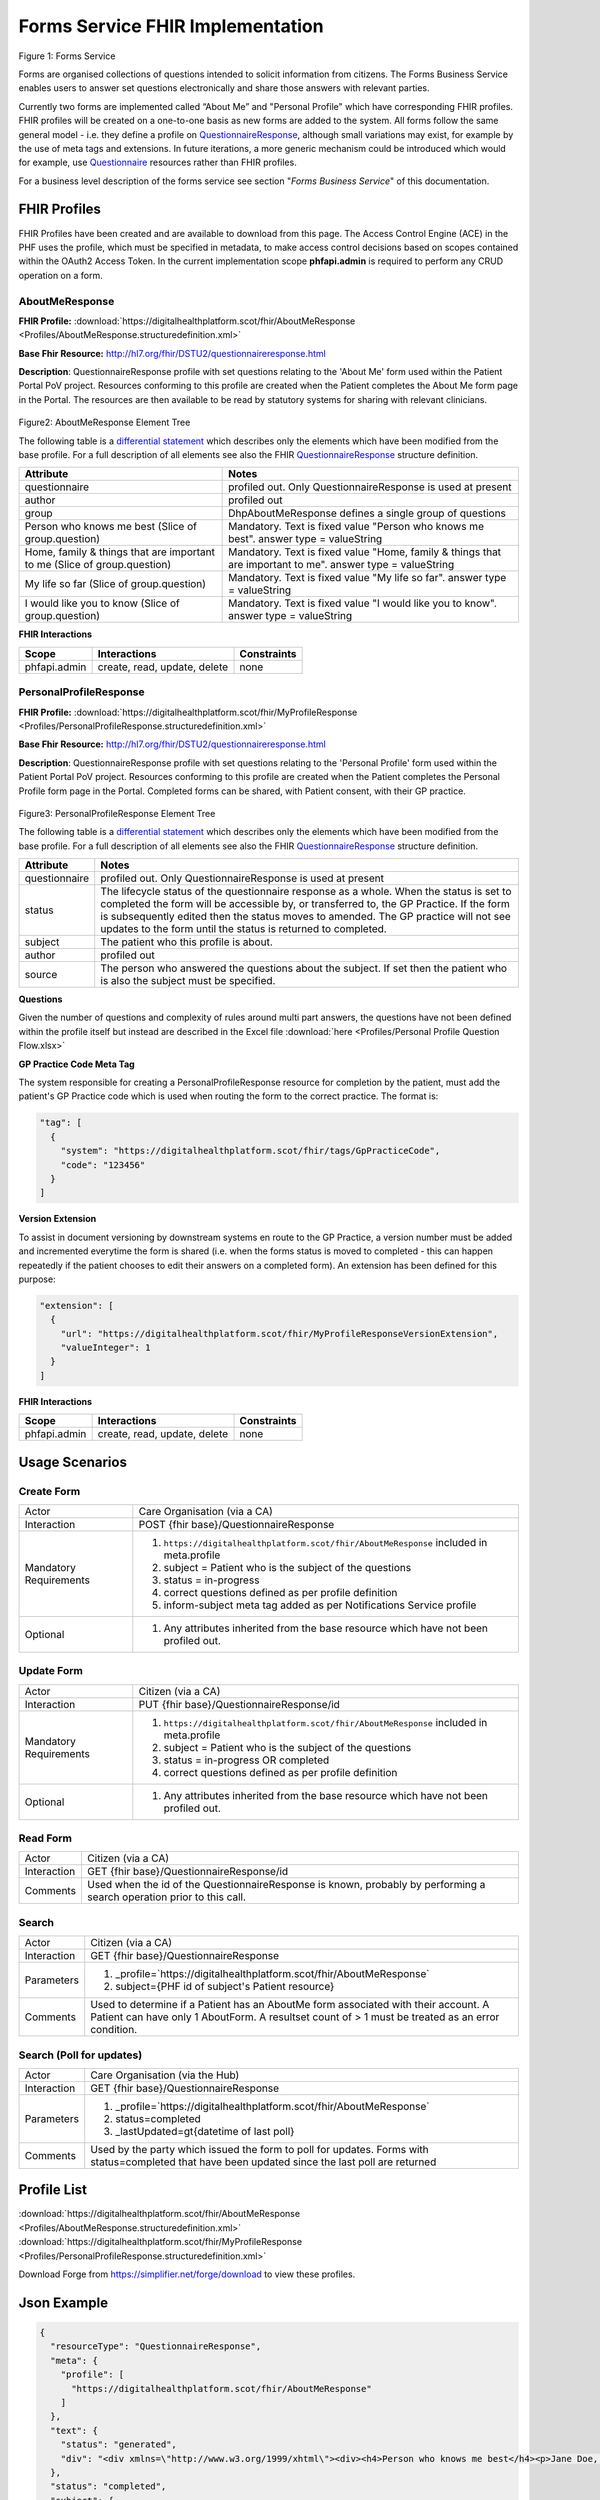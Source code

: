 Forms Service FHIR Implementation
=================================

.. figure:: ../../img/FormsBusService.png
   :scale: 50 %
   :alt: Forms Service

Figure 1: Forms Service


Forms are organised collections of questions intended to solicit information from citizens. The Forms Business Service enables users to answer set questions electronically and share those answers with relevant parties. 

Currently two forms are implemented called “About Me” and "Personal Profile" which have corresponding FHIR profiles. FHIR profiles will be created on a one-to-one basis as new forms are added to the system. All forms follow the same general model - i.e. they define a profile on `QuestionnaireResponse <http://hl7.org/fhir/DSTU2/questionnaireresponse.html>`__, although small variations may exist, for example by the use of meta tags and extensions. In future iterations, a more generic mechanism could be introduced which would for example, use `Questionnaire <http://hl7.org/fhir/DSTU2/questionnaire.html>`__ resources rather than FHIR profiles.

For a business level description of the forms service see section "*Forms Business Service*" of this documentation.


FHIR Profiles
-------------

FHIR Profiles have been created and are available to download from this page. The
Access Control Engine (ACE) in the PHF uses the profile, which must be
specified in metadata, to make access control decisions based on scopes
contained within the OAuth2 Access Token. In the current implementation scope **phfapi.admin** 
is required to perform any CRUD operation on a form.

AboutMeResponse
~~~~~~~~~~~~~~~

**FHIR Profile:** :download:`https://digitalhealthplatform.scot/fhir/AboutMeResponse <Profiles/AboutMeResponse.structuredefinition.xml>`

**Base Fhir Resource:** http://hl7.org/fhir/DSTU2/questionnaireresponse.html

**Description**: QuestionnaireResponse profile with set questions relating to the 'About Me' form used within the Patient Portal PoV project. Resources conforming to this profile are created when the Patient completes the About Me form page in the Portal. The resources are then available to be read by statutory systems for sharing with relevant clinicians.

.. figure:: ../../img/AboutMeResponse_forge.png
   :scale: 75 %
   :alt: AboutMeResponse Element Tree

Figure2: AboutMeResponse Element Tree

The following table is a `differential
statement <http://hl7.org/fhir/DSTU2/profiling.html#snapshot>`__ which
describes only the elements which have been modified from the base
profile. For a full description of all elements see also the FHIR
`QuestionnaireResponse <http://hl7.org/fhir/DSTU2/questionnaireresponse.html>`__ structure
definition.

+-----------------------------------+---------------------------------------------------+
| **Attribute**                     | **Notes**                                         |
+===================================+===================================================+
| questionnaire                     | profiled out. Only QuestionnaireResponse          |
|                                   | is used at present                                |
+-----------------------------------+---------------------------------------------------+
| author                            | profiled out                                      |
+-----------------------------------+---------------------------------------------------+
| group                             | DhpAboutMeResponse defines a single               |
|                                   | group of questions                                |
+-----------------------------------+---------------------------------------------------+
| Person who knows me best          | Mandatory. Text is fixed value                    |
| (Slice of group.question)         | "Person who knows me best".                       |
|                                   | answer type = valueString                         |
+-----------------------------------+---------------------------------------------------+
| Home, family & things that are    | Mandatory. Text is fixed value                    |
| important to me                   | "Home, family & things that are important to me". |
| (Slice of group.question)         | answer type = valueString                         |
+-----------------------------------+---------------------------------------------------+
| My life so far                    | Mandatory. Text is fixed value                    |
| (Slice of group.question)         | "My life so far".                                 |
|                                   | answer type = valueString                         |
+-----------------------------------+---------------------------------------------------+
| I would like you to know          | Mandatory. Text is fixed value                    |
| (Slice of group.question)         | "I would like you to know".                       |
|                                   | answer type = valueString                         |
+-----------------------------------+---------------------------------------------------+

**FHIR Interactions**

+-----------------------+-----------------------+-----------------------+
| **Scope**             | **Interactions**      | **Constraints**       |
+=======================+=======================+=======================+
| phfapi.admin          | create, read, update, | none                  |
|                       | delete                |                       |
+-----------------------+-----------------------+-----------------------+

PersonalProfileResponse
~~~~~~~~~~~~~~~~~~~~~~~

**FHIR Profile:** :download:`https://digitalhealthplatform.scot/fhir/MyProfileResponse <Profiles/PersonalProfileResponse.structuredefinition.xml>`

**Base Fhir Resource:** http://hl7.org/fhir/DSTU2/questionnaireresponse.html

**Description**: QuestionnaireResponse profile with set questions relating to the 'Personal Profile' form used within the Patient Portal PoV project. Resources conforming to this profile are created when the Patient completes the Personal Profile form page in the Portal. Completed forms can be shared, with Patient consent, with their GP practice.

.. figure:: ../../img/PersonalProfileResponse_forge.png
   :scale: 75 %
   :alt: PersonalProfileResponse Element Tree

Figure3: PersonalProfileResponse Element Tree

The following table is a `differential
statement <http://hl7.org/fhir/DSTU2/profiling.html#snapshot>`__ which
describes only the elements which have been modified from the base
profile. For a full description of all elements see also the FHIR
`QuestionnaireResponse <http://hl7.org/fhir/DSTU2/questionnaireresponse.html>`__ structure
definition.

+-----------------------------------+------------------------------------------------------------------------------------------------+
| **Attribute**                     | **Notes**                                                                                      |
+===================================+================================================================================================+
| questionnaire                     | profiled out. Only QuestionnaireResponse                                                       |
|                                   | is used at present                                                                             |
+-----------------------------------+------------------------------------------------------------------------------------------------+
| status                            | The lifecycle status of the questionnaire response as a whole. When the status is set to       |
|                                   | completed the form will be accessible by, or transferred to, the GP Practice. If the form is   |
|                                   | subsequently edited then the status moves to amended. The GP practice will not see updates to  |
|                                   | the form until the status is returned to completed.                                            |
+-----------------------------------+------------------------------------------------------------------------------------------------+
| subject                           | The patient who this profile is about.                                                         |
+-----------------------------------+------------------------------------------------------------------------------------------------+
| author                            | profiled out                                                                                   |
+-----------------------------------+------------------------------------------------------------------------------------------------+
| source                            | The person who answered the questions about the subject. If set then the patient who is also   |
|                                   | the subject must be specified.                                                                 |
+-----------------------------------+------------------------------------------------------------------------------------------------+

**Questions**

Given the number of questions and complexity of rules around multi part answers, the questions have not been defined within the profile itself but instead are described in the Excel file :download:`here <Profiles/Personal Profile Question Flow.xlsx>`


**GP Practice Code Meta Tag**

The system responsible for creating a PersonalProfileResponse resource for completion by the patient, must add the patient's GP Practice code which is used when routing the form to the correct practice. The format is:

.. code-block:: json

          "tag": [
            {
              "system": "https://digitalhealthplatform.scot/fhir/tags/GpPracticeCode",
              "code": "123456"
            }
          ]

**Version Extension**

To assist in document versioning by downstream systems en route to the GP Practice, a version number must be added and incremented everytime the form is shared (i.e. when the forms status is moved to completed - this can happen repeatedly if the patient chooses to edit their answers on a completed form). An extension has been defined for this purpose:

.. code-block:: json

        "extension": [
          {
            "url": "https://digitalhealthplatform.scot/fhir/MyProfileResponseVersionExtension",
            "valueInteger": 1
          }
        ]

**FHIR Interactions**

+-----------------------+-----------------------+-----------------------+
| **Scope**             | **Interactions**      | **Constraints**       |
+=======================+=======================+=======================+
| phfapi.admin          | create, read, update, | none                  |
|                       | delete                |                       |
+-----------------------+-----------------------+-----------------------+

Usage Scenarios
---------------

Create Form
~~~~~~~~~~~

+-----------------------------------+-----------------------------------------------------------------+
| Actor                             | Care Organisation (via a CA)                                    |
+-----------------------------------+-----------------------------------------------------------------+
| Interaction                       | POST {fhir base}/QuestionnaireResponse                          |
+-----------------------------------+-----------------------------------------------------------------+
| Mandatory Requirements            | 1) ``https://digitalhealthplatform.scot/fhir/AboutMeResponse``  | 
|                                   |    included in meta.profile                                     |
|                                   |                                                                 |
|                                   | 2) subject = Patient who is the subject of the questions        |
|                                   |                                                                 |
|                                   | 3) status = in-progress                                         |
|                                   |                                                                 |                                
|                                   | 4) correct questions defined as per profile definition          |
|                                   |                                                                 |
|                                   | 5) inform-subject meta tag added                                |
|                                   |    as per Notifications Service                                 |
|                                   |    profile                                                      |
+-----------------------------------+-----------------------------------------------------------------+
| Optional                          | 1) Any attributes inherited                                     |
|                                   |    from the base resource which                                 |
|                                   |    have not been profiled out.                                  |
+-----------------------------------+-----------------------------------------------------------------+

Update Form
~~~~~~~~~~~
+-----------------------------------+-----------------------------------------------------------------+
| Actor                             | Citizen (via a CA)                                              |
+-----------------------------------+-----------------------------------------------------------------+
| Interaction                       | PUT {fhir base}/QuestionnaireResponse/id                        |
+-----------------------------------+-----------------------------------------------------------------+
| Mandatory Requirements            | 1) ``https://digitalhealthplatform.scot/fhir/AboutMeResponse``  | 
|                                   |    included in meta.profile                                     |
|                                   |                                                                 |
|                                   | 2) subject = Patient who is the subject of the questions        |
|                                   |                                                                 |
|                                   | 3) status = in-progress OR completed                            |
|                                   |                                                                 |                                
|                                   | 4) correct questions defined as per profile definition          |
|                                   |                                                                 |
+-----------------------------------+-----------------------------------------------------------------+
| Optional                          | 1) Any attributes inherited                                     |
|                                   |    from the base resource which                                 |
|                                   |    have not been profiled out.                                  |
+-----------------------------------+-----------------------------------------------------------------+

Read Form
~~~~~~~~~

+-----------------------------------+-----------------------------------------------------------------+
| Actor                             | Citizen (via a CA)                                              |
+-----------------------------------+-----------------------------------------------------------------+
| Interaction                       | GET {fhir base}/QuestionnaireResponse/id                        |
+-----------------------------------+-----------------------------------------------------------------+
| Comments                          | Used when the id of the QuestionnaireResponse is known,         |
|                                   | probably by performing a search operation prior to this call.   |
+-----------------------------------+-----------------------------------------------------------------+

Search
~~~~~~

+-----------------------------------+-----------------------------------------------------------------------+
| Actor                             | Citizen (via a CA)                                                    |
+-----------------------------------+-----------------------------------------------------------------------+
| Interaction                       | GET {fhir base}/QuestionnaireResponse                                 |
+-----------------------------------+-----------------------------------------------------------------------+
| Parameters                        | 1) _profile=`https://digitalhealthplatform.scot/fhir/AboutMeResponse` |
|                                   | 2) subject={PHF id of subject's Patient resource}                     |
+-----------------------------------+-----------------------------------------------------------------------+
| Comments                          | Used to determine if a Patient has an AboutMe form associated with    |
|                                   | their account. A Patient can have only 1 AboutForm. A resultset count |
|                                   | of > 1 must be treated as an error condition.                         |
|                                   |                                                                       |      
+-----------------------------------+-----------------------------------------------------------------------+

Search (Poll for updates)
~~~~~~~~~~~~~~~~~~~~~~~~~

+-----------------------------------+-----------------------------------------------------------------------+
| Actor                             | Care Organisation (via the Hub)                                       |
+-----------------------------------+-----------------------------------------------------------------------+
| Interaction                       | GET {fhir base}/QuestionnaireResponse                                 |
+-----------------------------------+-----------------------------------------------------------------------+
| Parameters                        | 1) _profile=`https://digitalhealthplatform.scot/fhir/AboutMeResponse` |
|                                   | 2) status=completed                                                   |
|                                   | 3) _lastUpdated=gt{datetime of last poll}                             |
+-----------------------------------+-----------------------------------------------------------------------+
| Comments                          | Used by the party which issued the form to poll for updates.          |
|                                   | Forms with status=completed that have been updated since the last poll| 
|                                   | are returned                                                          |
+-----------------------------------+-----------------------------------------------------------------------+


Profile List
------------

:download:`https://digitalhealthplatform.scot/fhir/AboutMeResponse <Profiles/AboutMeResponse.structuredefinition.xml>`
:download:`https://digitalhealthplatform.scot/fhir/MyProfileResponse <Profiles/PersonalProfileResponse.structuredefinition.xml>`

Download Forge from https://simplifier.net/forge/download to view these profiles.

Json Example
------------

.. code-block:: json

   {
     "resourceType": "QuestionnaireResponse",
     "meta": {
       "profile": [
         "https://digitalhealthplatform.scot/fhir/AboutMeResponse"
       ]
     },
     "text": {
       "status": "generated",
       "div": "<div xmlns=\"http://www.w3.org/1999/xhtml\"><div><h4>Person who knows me best</h4><p>Jane Doe, 07453471176</p></div><div><h4>Home, family and things that are important to me: your family, friends, pets or things about home</h4><p>My cat Dollar, he's like a child to us. Great to have someone to cuddle.</p></div><div><h4>My life so far: this may include your previous or present employment, interests, hobbies, important dates and events</h4><p>Lorem Ipsum is simply dummy text of the printing and typesetting industry. Lorem Ipsum has been the industry's standard dummy text ever since the 1500s</p></div><div><h4>I would like you to know: anything that will help the staff get to know you, perhaps things that help you relax or upset you</h4><p>Lorem Ipsum is simply dummy text of the printing and typesetting industry. Lorem Ipsum has been the industry's standard dummy text ever since the 1500s</p></div></div>"
     },
     "status": "completed",
     "subject": {
       "reference": "Patient/spark43"
     },
     "authored": "2018-03-06T21:29:36.1009323Z",
     "source": {
       "reference": "Patient/spark43"
     },
     "group": {
       "question": [
         {
           "text": "Person who knows me best",
           "answer": [
             {
               "valueString": "Jane Doe, 07453471176"
             }
           ]
         },
         {
           "text": "Home, family & things that are important to me: your family, friends, pets or things about home",
           "answer": [
             {
               "valueString": "My cat Dollar, he's like a child to us. Great to have someone to cuddle."
             }
           ]
         },
         {
           "text": "My life so far: this may include your previous or present employment, interests, hobbies, important dates & events",
           "answer": [
             {
               "valueString": "Lorem Ipsum is simply dummy text of the printing and typesetting industry. Lorem Ipsum has been the     industry's standard dummy text ever since the 1500s"
             }
           ]
         },
         {
           "text": "I would like you to know: anything that will help the staff get to know you, perhaps things that help you relax or upset you",
           "answer": [
             {
               "valueString": "Lorem Ipsum is simply dummy text of the printing and typesetting industry. Lorem Ipsum has been the industry's standard dummy text ever since the 1500s"
             }
           ]
         }
       ]
     }
   }

C# Example
----------

.. code-block:: c#

            QuestionnaireResponse questionnaire = new QuestionnaireResponse
            {
                Subject = new ResourceReference { Reference = string.Format(CultureInfo.CurrentCulture, "Patient/{0}", GetPatientSparkId()) },
                Status = QuestionnaireResponseStatus.Completed,
                Group = new GroupComponent
                {
                    Question = new List<QuestionComponent>
                    {
                        new QuestionComponent{ Text="Person who knows me best",
                                Answer = new List<AnswerComponent>{ new AnswerComponent {  Value= new FhirString("Jane Doe, 07453471176")} } },
                        new QuestionComponent{ Text="Home, family & things that are important to me: your family, friends, pets or things about home",
                                Answer = new List<AnswerComponent>{ new AnswerComponent {  Value= new FhirString("My cat Dollar, he's like a child to us. Great to have someone to cuddle.")} } },
                        new QuestionComponent{ Text="My life so far: this may include your previous or present employment, interests, hobbies, important dates & events",
                                Answer = new List<AnswerComponent>{ new AnswerComponent {  Value= new FhirString("Lorem Ipsum is simply dummy text of the printing and typesetting industry. Lorem Ipsum has been the industry's standard dummy text ever since the 1500s") } } },
                        new QuestionComponent{ Text="I would like you to know: anything that will help the staff get to know you, perhaps things that help you relax or upset you",
                                Answer = new List<AnswerComponent>{ new AnswerComponent {  Value= new FhirString("Lorem Ipsum is simply dummy text of the printing and typesetting industry. Lorem Ipsum has been the industry's standard dummy text ever since the 1500s") } } },
                    }
                },
                AuthoredElement = FhirDateTime.Now(),
                Source = new ResourceReference { Reference = string.Format(CultureInfo.CurrentCulture, "Patient/{0}", GetPatientSparkId()) },
                Meta = new Meta() { Profile = new string[] { "https://digitalhealthplatform.scot/fhir/AboutMeResponse" } },
                Text= new Narrative { Status = Narrative.NarrativeStatus.Generated, Div=getQuestionnaireFragment()}
            };
            
